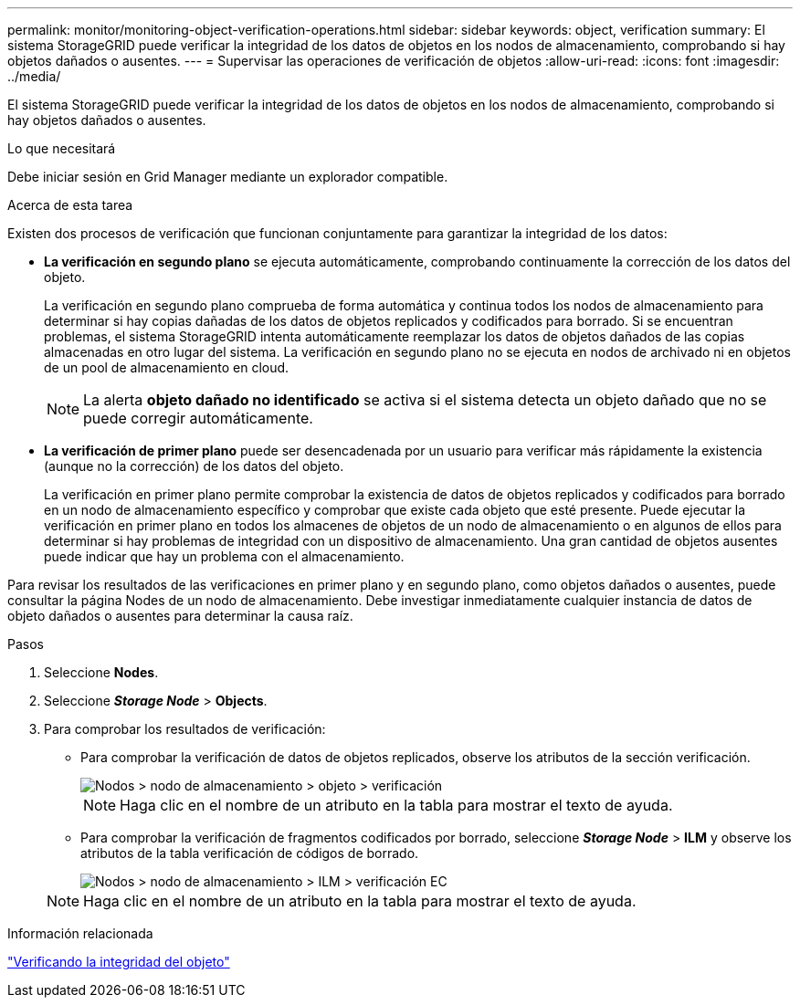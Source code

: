 ---
permalink: monitor/monitoring-object-verification-operations.html 
sidebar: sidebar 
keywords: object, verification 
summary: El sistema StorageGRID puede verificar la integridad de los datos de objetos en los nodos de almacenamiento, comprobando si hay objetos dañados o ausentes. 
---
= Supervisar las operaciones de verificación de objetos
:allow-uri-read: 
:icons: font
:imagesdir: ../media/


[role="lead"]
El sistema StorageGRID puede verificar la integridad de los datos de objetos en los nodos de almacenamiento, comprobando si hay objetos dañados o ausentes.

.Lo que necesitará
Debe iniciar sesión en Grid Manager mediante un explorador compatible.

.Acerca de esta tarea
Existen dos procesos de verificación que funcionan conjuntamente para garantizar la integridad de los datos:

* *La verificación en segundo plano* se ejecuta automáticamente, comprobando continuamente la corrección de los datos del objeto.
+
La verificación en segundo plano comprueba de forma automática y continua todos los nodos de almacenamiento para determinar si hay copias dañadas de los datos de objetos replicados y codificados para borrado. Si se encuentran problemas, el sistema StorageGRID intenta automáticamente reemplazar los datos de objetos dañados de las copias almacenadas en otro lugar del sistema. La verificación en segundo plano no se ejecuta en nodos de archivado ni en objetos de un pool de almacenamiento en cloud.

+

NOTE: La alerta *objeto dañado no identificado* se activa si el sistema detecta un objeto dañado que no se puede corregir automáticamente.

* *La verificación de primer plano* puede ser desencadenada por un usuario para verificar más rápidamente la existencia (aunque no la corrección) de los datos del objeto.
+
La verificación en primer plano permite comprobar la existencia de datos de objetos replicados y codificados para borrado en un nodo de almacenamiento específico y comprobar que existe cada objeto que esté presente. Puede ejecutar la verificación en primer plano en todos los almacenes de objetos de un nodo de almacenamiento o en algunos de ellos para determinar si hay problemas de integridad con un dispositivo de almacenamiento. Una gran cantidad de objetos ausentes puede indicar que hay un problema con el almacenamiento.



Para revisar los resultados de las verificaciones en primer plano y en segundo plano, como objetos dañados o ausentes, puede consultar la página Nodes de un nodo de almacenamiento. Debe investigar inmediatamente cualquier instancia de datos de objeto dañados o ausentes para determinar la causa raíz.

.Pasos
. Seleccione *Nodes*.
. Seleccione *_Storage Node_* > *Objects*.
. Para comprobar los resultados de verificación:
+
** Para comprobar la verificación de datos de objetos replicados, observe los atributos de la sección verificación.
+
image::../media/nodes_storage_node_object_verification.png[Nodos > nodo de almacenamiento > objeto > verificación]

+

NOTE: Haga clic en el nombre de un atributo en la tabla para mostrar el texto de ayuda.

** Para comprobar la verificación de fragmentos codificados por borrado, seleccione *_Storage Node_* > *ILM* y observe los atributos de la tabla verificación de códigos de borrado.
+
image::../media/nodes_storage_node_ilm_ec_verification.gif[Nodos > nodo de almacenamiento > ILM > verificación EC]

+

NOTE: Haga clic en el nombre de un atributo en la tabla para mostrar el texto de ayuda.





.Información relacionada
link:../troubleshoot/troubleshooting-storagegrid-system.html["Verificando la integridad del objeto"]
